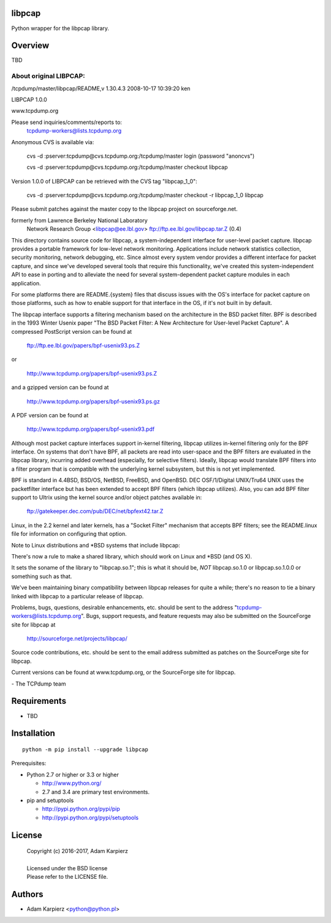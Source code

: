 libpcap
=======

Python wrapper for the libpcap library.

Overview
========

TBD

About original LIBPCAP:
-----------------------

/tcpdump/master/libpcap/README,v 1.30.4.3 2008-10-17 10:39:20 ken

LIBPCAP 1.0.0

www.tcpdump.org

Please send inquiries/comments/reports to:
    tcpdump-workers@lists.tcpdump.org

Anonymous CVS is available via:

    cvs -d :pserver:tcpdump@cvs.tcpdump.org:/tcpdump/master login
    (password "anoncvs")

    cvs -d :pserver:tcpdump@cvs.tcpdump.org:/tcpdump/master checkout libpcap

Version 1.0.0 of LIBPCAP can be retrieved with the CVS tag "libpcap_1_0":

    cvs -d :pserver:tcpdump@cvs.tcpdump.org:/tcpdump/master checkout -r libpcap_1_0 libpcap

Please submit patches against the master copy to the libpcap project on
sourceforge.net.

formerly from  Lawrence Berkeley National Laboratory
               Network Research Group <libpcap@ee.lbl.gov>
               ftp://ftp.ee.lbl.gov/libpcap.tar.Z (0.4)

This directory contains source code for libpcap, a system-independent
interface for user-level packet capture.  libpcap provides a portable
framework for low-level network monitoring.  Applications include
network statistics collection, security monitoring, network debugging,
etc.  Since almost every system vendor provides a different interface
for packet capture, and since we've developed several tools that
require this functionality, we've created this system-independent API
to ease in porting and to alleviate the need for several
system-dependent packet capture modules in each application.

For some platforms there are README.{system} files that discuss issues
with the OS's interface for packet capture on those platforms, such as
how to enable support for that interface in the OS, if it's not built in
by default.

The libpcap interface supports a filtering mechanism based on the
architecture in the BSD packet filter.  BPF is described in the 1993
Winter Usenix paper "The BSD Packet Filter: A New Architecture for
User-level Packet Capture".  A compressed PostScript version can be
found at

	ftp://ftp.ee.lbl.gov/papers/bpf-usenix93.ps.Z

or

	http://www.tcpdump.org/papers/bpf-usenix93.ps.Z

and a gzipped version can be found at

	http://www.tcpdump.org/papers/bpf-usenix93.ps.gz

A PDF version can be found at

	http://www.tcpdump.org/papers/bpf-usenix93.pdf

Although most packet capture interfaces support in-kernel filtering,
libpcap utilizes in-kernel filtering only for the BPF interface.
On systems that don't have BPF, all packets are read into user-space
and the BPF filters are evaluated in the libpcap library, incurring
added overhead (especially, for selective filters).  Ideally, libpcap
would translate BPF filters into a filter program that is compatible
with the underlying kernel subsystem, but this is not yet implemented.

BPF is standard in 4.4BSD, BSD/OS, NetBSD, FreeBSD, and OpenBSD.  DEC
OSF/1/Digital UNIX/Tru64 UNIX uses the packetfilter interface but has
been extended to accept BPF filters (which libpcap utilizes).  Also, you
can add BPF filter support to Ultrix using the kernel source and/or
object patches available in:

	ftp://gatekeeper.dec.com/pub/DEC/net/bpfext42.tar.Z

Linux, in the 2.2 kernel and later kernels, has a "Socket Filter"
mechanism that accepts BPF filters; see the README.linux file for
information on configuring that option.

Note to Linux distributions and \*BSD systems that include libpcap:

There's now a rule to make a shared library, which should work on Linux 
and \*BSD (and OS X).

It sets the soname of the library to "libpcap.so.1"; this is what it 
should be, *NOT* libpcap.so.1.0 or libpcap.so.1.0.0 or something such as 
that.

We've been maintaining binary compatibility between libpcap releases for 
quite a while; there's no reason to tie a binary linked with libpcap to 
a particular release of libpcap.

Problems, bugs, questions, desirable enhancements, etc. should be sent
to the address "tcpdump-workers@lists.tcpdump.org".  Bugs, support
requests, and feature requests may also be submitted on the SourceForge
site for libpcap at

	http://sourceforge.net/projects/libpcap/

Source code contributions, etc. should be sent to the email address
submitted as patches on the SourceForge site for libpcap.

Current versions can be found at www.tcpdump.org, or the SourceForge
site for libpcap.

\- The TCPdump team

Requirements
============

- TBD

Installation
============

::

    python -m pip install --upgrade libpcap

Prerequisites:

+ Python 2.7 or higher or 3.3 or higher

  * http://www.python.org/
  * 2.7 and 3.4 are primary test environments.

+ pip and setuptools

  * http://pypi.python.org/pypi/pip
  * http://pypi.python.org/pypi/setuptools

License
=======

  | Copyright (c) 2016-2017, Adam Karpierz
  |
  | Licensed under the BSD license
  | Please refer to the LICENSE file.

Authors
=======

* Adam Karpierz <python@python.pl>
